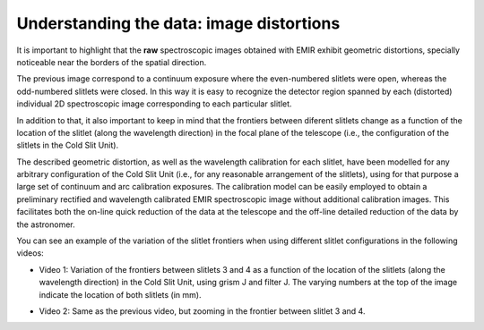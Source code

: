 *****************************************
Understanding the data: image distortions
*****************************************

It is important to highlight that the **raw** spectroscopic images obtained
with EMIR exhibit geometric distortions, specially noticeable near the borders
of the spatial direction.

.. image:: images/image_distortions.png
   :width: 800
   :alt: Image Distortions

The previous image correspond to a continuum exposure where the even-numbered
slitlets were open, whereas the odd-numbered slitlets were closed. In this way
it is easy to recognize the detector region spanned by each (distorted)
individual 2D spectroscopic image corresponding to each particular slitlet.

In addition to that, it also important to keep in mind that the frontiers
between diferent slitlets change as a function of the location of the slitlet
(along the wavelength direction) in the focal plane of the telescope (i.e., the
configuration of the slitlets in the Cold Slit Unit). 

The described geometric distortion, as well as the wavelength calibration for
each slitlet, have been modelled for any arbitrary configuration of the Cold
Slit Unit (i.e., for any reasonable arrangement of the slitlets), using for
that purpose a large set of continuum and arc calibration exposures.
The calibration model can be easily employed to obtain a preliminary
rectified and wavelength calibrated EMIR spectroscopic image without additional
calibration images. This facilitates both the on-line quick reduction
of the data at the telescope and the off-line detailed reduction of the data by
the astronomer.

You can see an example of the variation of the slitlet frontiers when using
different slitlet configurations in the following videos:

.. raw:: html

   <iframe width="640" height="480" src="https://www.youtube.com/embed/BdcnlTJYZsI?rel=0" frameborder="0" allowfullscreen></iframe>

- Video 1: Variation of the frontiers between slitlets 3 and 4 as a function of
  the location of the slitlets (along the wavelength direction) in the Cold
  Slit Unit, using grism J and filter J. The varying numbers at the top of the
  image indicate the location of both slitlets (in mm).

.. raw:: html

   <hr>

.. raw:: html

   <iframe width="640" height="480" src="https://www.youtube.com/embed/whWaEtFQlkk?rel=0" frameborder="0" allowfullscreen></iframe>

- Video 2: Same as the previous video, but zooming in the frontier between
  slitlet 3 and 4.

